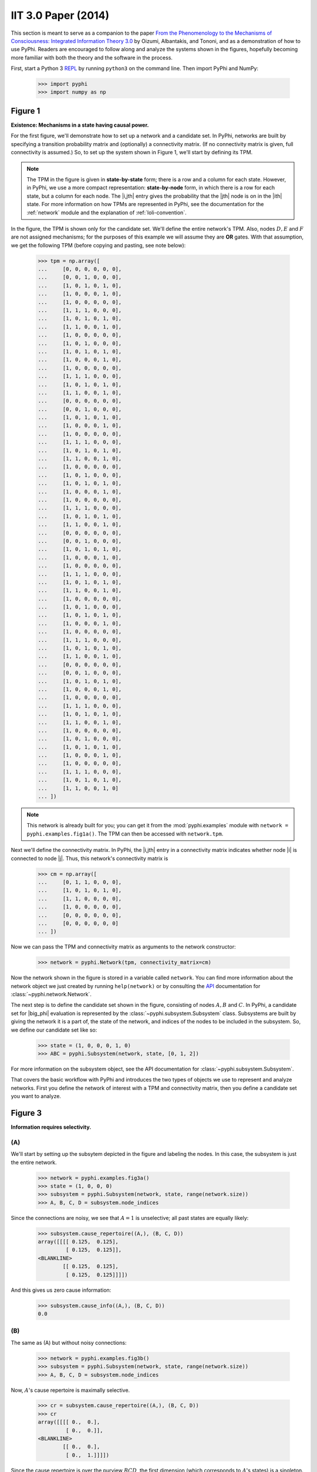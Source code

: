 IIT 3.0 Paper (2014)
====================

This section is meant to serve as a companion to the paper `From the
Phenomenology to the Mechanisms of Consciousness: Integrated Information Theory
3.0
<http://journals.plos.org/ploscompbiol/article?id=10.1371/journal.pcbi.1003588>`_
by Oizumi, Albantakis, and Tononi, and as a demonstration of how to use PyPhi.
Readers are encouraged to follow along and analyze the systems shown in the
figures, hopefully becoming more familiar with both the theory and the software
in the process.

First, start a Python 3 `REPL
<http://en.wikipedia.org/wiki/Read%E2%80%93eval%E2%80%93print_loop>`_ by
running ``python3`` on the command line. Then import PyPhi and NumPy:

    >>> import pyphi
    >>> import numpy as np

Figure 1
~~~~~~~~

**Existence: Mechanisms in a state having causal power.**

For the first figure, we'll demonstrate how to set up a network and a candidate
set. In PyPhi, networks are built by specifying a transition probability matrix
and (optionally) a connectivity matrix. (If no connectivity matrix is given,
full connectivity is assumed.) So, to set up the system shown in Figure 1,
we'll start by defining its TPM.

.. note::
    The TPM in the figure is given in **state-by-state** form; there is a row
    and a column for each state. However, in PyPhi, we use a more compact
    representation: **state-by-node** form, in which there is a row for each
    state, but a column for each node. The |i,jth| entry gives the probability
    that the |jth| node is on in the |ith| state. For more information on how
    TPMs are represented in PyPhi, see the documentation for the
    :ref:`network` module and the explanation of :ref:`loli-convention`.

In the figure, the TPM is shown only for the candidate set. We'll define the
entire network's TPM. Also, nodes :math:`D, E` and :math:`F` are not assigned
mechanisms; for the purposes of this example we will assume they are **OR**
gates. With that assumption, we get the following TPM (before copying and
pasting, see note below):

    >>> tpm = np.array([
    ...     [0, 0, 0, 0, 0, 0],
    ...     [0, 0, 1, 0, 0, 0],
    ...     [1, 0, 1, 0, 1, 0],
    ...     [1, 0, 0, 0, 1, 0],
    ...     [1, 0, 0, 0, 0, 0],
    ...     [1, 1, 1, 0, 0, 0],
    ...     [1, 0, 1, 0, 1, 0],
    ...     [1, 1, 0, 0, 1, 0],
    ...     [1, 0, 0, 0, 0, 0],
    ...     [1, 0, 1, 0, 0, 0],
    ...     [1, 0, 1, 0, 1, 0],
    ...     [1, 0, 0, 0, 1, 0],
    ...     [1, 0, 0, 0, 0, 0],
    ...     [1, 1, 1, 0, 0, 0],
    ...     [1, 0, 1, 0, 1, 0],
    ...     [1, 1, 0, 0, 1, 0],
    ...     [0, 0, 0, 0, 0, 0],
    ...     [0, 0, 1, 0, 0, 0],
    ...     [1, 0, 1, 0, 1, 0],
    ...     [1, 0, 0, 0, 1, 0],
    ...     [1, 0, 0, 0, 0, 0],
    ...     [1, 1, 1, 0, 0, 0],
    ...     [1, 0, 1, 0, 1, 0],
    ...     [1, 1, 0, 0, 1, 0],
    ...     [1, 0, 0, 0, 0, 0],
    ...     [1, 0, 1, 0, 0, 0],
    ...     [1, 0, 1, 0, 1, 0],
    ...     [1, 0, 0, 0, 1, 0],
    ...     [1, 0, 0, 0, 0, 0],
    ...     [1, 1, 1, 0, 0, 0],
    ...     [1, 0, 1, 0, 1, 0],
    ...     [1, 1, 0, 0, 1, 0],
    ...     [0, 0, 0, 0, 0, 0],
    ...     [0, 0, 1, 0, 0, 0],
    ...     [1, 0, 1, 0, 1, 0],
    ...     [1, 0, 0, 0, 1, 0],
    ...     [1, 0, 0, 0, 0, 0],
    ...     [1, 1, 1, 0, 0, 0],
    ...     [1, 0, 1, 0, 1, 0],
    ...     [1, 1, 0, 0, 1, 0],
    ...     [1, 0, 0, 0, 0, 0],
    ...     [1, 0, 1, 0, 0, 0],
    ...     [1, 0, 1, 0, 1, 0],
    ...     [1, 0, 0, 0, 1, 0],
    ...     [1, 0, 0, 0, 0, 0],
    ...     [1, 1, 1, 0, 0, 0],
    ...     [1, 0, 1, 0, 1, 0],
    ...     [1, 1, 0, 0, 1, 0],
    ...     [0, 0, 0, 0, 0, 0],
    ...     [0, 0, 1, 0, 0, 0],
    ...     [1, 0, 1, 0, 1, 0],
    ...     [1, 0, 0, 0, 1, 0],
    ...     [1, 0, 0, 0, 0, 0],
    ...     [1, 1, 1, 0, 0, 0],
    ...     [1, 0, 1, 0, 1, 0],
    ...     [1, 1, 0, 0, 1, 0],
    ...     [1, 0, 0, 0, 0, 0],
    ...     [1, 0, 1, 0, 0, 0],
    ...     [1, 0, 1, 0, 1, 0],
    ...     [1, 0, 0, 0, 1, 0],
    ...     [1, 0, 0, 0, 0, 0],
    ...     [1, 1, 1, 0, 0, 0],
    ...     [1, 0, 1, 0, 1, 0],
    ...     [1, 1, 0, 0, 1, 0]
    ... ])

.. note::
    This network is already built for you; you can get it from the
    :mod:`pyphi.examples` module with ``network = pyphi.examples.fig1a()``. The
    TPM can then be accessed with ``network.tpm``.

Next we'll define the connectivity matrix. In PyPhi, the |i,jth| entry in a
connectivity matrix indicates whether node |i| is connected to node |j|. Thus,
this network's connectivity matrix is

    >>> cm = np.array([
    ...     [0, 1, 1, 0, 0, 0],
    ...     [1, 0, 1, 0, 1, 0],
    ...     [1, 1, 0, 0, 0, 0],
    ...     [1, 0, 0, 0, 0, 0],
    ...     [0, 0, 0, 0, 0, 0],
    ...     [0, 0, 0, 0, 0, 0]
    ... ])

Now we can pass the TPM and connectivity matrix as arguments to the network
constructor:

    >>> network = pyphi.Network(tpm, connectivity_matrix=cm)

Now the network shown in the figure is stored in a variable called ``network``.
You can find more information about the network object we just created by
running ``help(network)`` or by consulting the `API
<http://en.wikipedia.org/wiki/Application_programming_interface>`_
documentation for :class:`~pyphi.network.Network`.

The next step is to define the candidate set shown in the figure, consisting of
nodes :math:`A, B` and :math:`C`. In PyPhi, a candidate set for |big_phi|
evaluation is represented by the :class:`~pyphi.subsystem.Subsystem` class.
Subsystems are built by giving the network it is a part of, the state of the
network, and indices of the nodes to be included in the subsystem. So, we
define our candidate set like so:

    >>> state = (1, 0, 0, 0, 1, 0)
    >>> ABC = pyphi.Subsystem(network, state, [0, 1, 2])

For more information on the subsystem object, see the API documentation for
:class:`~pyphi.subsystem.Subsystem`.

That covers the basic workflow with PyPhi and introduces the two types of
objects we use to represent and analyze networks. First you define the network
of interest with a TPM and connectivity matrix, then you define a candidate set
you want to analyze.


Figure 3
~~~~~~~~

**Information requires selectivity.**

(A)
```

We'll start by setting up the subsytem depicted in the figure and labeling the
nodes. In this case, the subsystem is just the entire network.

    >>> network = pyphi.examples.fig3a()
    >>> state = (1, 0, 0, 0)
    >>> subsystem = pyphi.Subsystem(network, state, range(network.size))
    >>> A, B, C, D = subsystem.node_indices

Since the connections are noisy, we see that :math:`A = 1` is unselective; all
past states are equally likely:

    >>> subsystem.cause_repertoire((A,), (B, C, D))
    array([[[[ 0.125,  0.125],
             [ 0.125,  0.125]],
    <BLANKLINE>
            [[ 0.125,  0.125],
             [ 0.125,  0.125]]]])

And this gives us zero cause information:

    >>> subsystem.cause_info((A,), (B, C, D))
    0.0


(B)
```

The same as (A) but without noisy connections:

    >>> network = pyphi.examples.fig3b()
    >>> subsystem = pyphi.Subsystem(network, state, range(network.size))
    >>> A, B, C, D = subsystem.node_indices

Now, :math:`A`'s cause repertoire is maximally selective.

    >>> cr = subsystem.cause_repertoire((A,), (B, C, D))
    >>> cr
    array([[[[ 0.,  0.],
             [ 0.,  0.]],
    <BLANKLINE>
            [[ 0.,  0.],
             [ 0.,  1.]]]])


Since the cause repertoire is over the purview :math:`BCD`, the first dimension
(which corresponds to :math:`A`'s states) is a singleton. We can squeeze out
:math:`A`'s singleton dimension with

    >>> cr = cr.squeeze()

and now we can see that the probability of :math:`B, C,` and :math:`D` having
been all on is 1:

    >>> cr[(1, 1, 1)]
    1.0

Now the cause information specified by :math:`A = 1` is :math:`1.5`:

    >>> subsystem.cause_info((A,), (B, C, D))
    1.5


(C)
```

The same as (B) but with :math:`A = 0`:

    >>> state = (0, 0, 0, 0)
    >>> subsystem = pyphi.Subsystem(network, state, range(network.size))
    >>> A, B, C, D = subsystem.node_indices

And here the cause repertoire is minimally selective, only ruling out the state
where :math:`B, C,` and :math:`D` were all on:

    >>> subsystem.cause_repertoire((A,), (B, C, D))
    array([[[[ 0.14285714,  0.14285714],
             [ 0.14285714,  0.14285714]],
    <BLANKLINE>
            [[ 0.14285714,  0.14285714],
             [ 0.14285714,  0.        ]]]])

And so we have less cause information:

    >>> subsystem.cause_info((A,), (B, C, D))
    0.214284


Figure 4
~~~~~~~~

**Information: “Differences that make a difference to a system from its own
intrinsic perspective.”**

First we'll get the network from the examples module, set up a subsystem, and
label the nodes, as usual:

    >>> network = pyphi.examples.fig4()
    >>> state = (1, 0, 0)
    >>> subsystem = pyphi.Subsystem(network, state, range(network.size))
    >>> A, B, C = subsystem.node_indices

Then we'll compute the cause and effect repertoires of mechanism :math:`A` over
purview :math:`ABC`:

    >>> subsystem.cause_repertoire((A,), (A, B, C))
    array([[[ 0.        ,  0.16666667],
            [ 0.16666667,  0.16666667]],
    <BLANKLINE>
           [[ 0.        ,  0.16666667],
            [ 0.16666667,  0.16666667]]])
    >>> subsystem.effect_repertoire((A,), (A, B, C))
    array([[[ 0.0625,  0.0625],
            [ 0.0625,  0.0625]],
    <BLANKLINE>
           [[ 0.1875,  0.1875],
            [ 0.1875,  0.1875]]])

And the unconstrained repertoires over the same (these functions don't take a
mechanism; they only take a purview):

    >>> subsystem.unconstrained_cause_repertoire((A, B, C))
    array([[[ 0.125,  0.125],
            [ 0.125,  0.125]],
    <BLANKLINE>
           [[ 0.125,  0.125],
            [ 0.125,  0.125]]])
    >>> subsystem.unconstrained_effect_repertoire((A, B, C))
    array([[[ 0.09375,  0.09375],
            [ 0.03125,  0.03125]],
    <BLANKLINE>
           [[ 0.28125,  0.28125],
            [ 0.09375,  0.09375]]])

The Earth Mover's distance between them gives the cause and effect information:

    >>> subsystem.cause_info((A,), (A, B, C))
    0.333332
    >>> subsystem.effect_info((A,), (A, B, C))
    0.25

And the minimum of those gives the cause-effect information:

    >>> subsystem.cause_effect_info((A,), (A, B, C))
    0.25


Figure 5
~~~~~~~~

**A mechanism generates information only if it has both selective causes and selective effects within the system.**

(A)
```
    >>> network = pyphi.examples.fig5a()
    >>> state = (1, 1, 1)
    >>> subsystem = pyphi.Subsystem(network, state, range(network.size))
    >>> A, B, C = subsystem.node_indices

:math:`A` has inputs, so its cause repertoire is selective and it has cause information:

    >>> subsystem.cause_repertoire((A,), (A, B, C))
    array([[[ 0. ,  0. ],
            [ 0. ,  0.5]],
    <BLANKLINE>
           [[ 0. ,  0. ],
            [ 0. ,  0.5]]])
    >>> subsystem.cause_info((A,), (A, B, C))
    1.0

But because it has no outputs, its effect repertoire no different from the unconstrained effect repertoire, so it has no effect information:

    >>> np.array_equal(subsystem.effect_repertoire((A,), (A, B, C)),
    ...                subsystem.unconstrained_effect_repertoire((A, B, C)))
    True
    >>> subsystem.effect_info((A,), (A, B, C))
    0.0

And thus its cause effect information is zero.

    >>> subsystem.cause_effect_info((A,), (A, B, C))
    0.0

(B)
```

    >>> network = pyphi.examples.fig5b()
    >>> state = (1, 0, 0)
    >>> subsystem = pyphi.Subsystem(network, state, range(network.size))
    >>> A, B, C = subsystem.node_indices

Symmetrically, :math:`A` now has outputs, so its effect repertoire is
selective and it has effect information:

    >>> subsystem.effect_repertoire((A,), (A, B, C))
    array([[[ 0.,  0.],
            [ 0.,  0.]],
    <BLANKLINE>
           [[ 0.,  0.],
            [ 0.,  1.]]])
    >>> subsystem.effect_info((A,), (A, B, C))
    0.5

But because it now has no inputs, its cause repertoire is no different from the
unconstrained effect repertoire, so it has no cause information:

    >>> np.array_equal(subsystem.cause_repertoire((A,), (A, B, C)),
    ...                subsystem.unconstrained_cause_repertoire((A, B, C)))
    True
    >>> subsystem.cause_info((A,), (A, B, C))
    0.0

And its cause effect information is again zero.

    >>> subsystem.cause_effect_info((A,), (A, B, C))
    0.0

Figure 6
~~~~~~~~

**Integrated information: The information generated by the whole that is
irreducible to the information generated by its parts.**

    >>> network = pyphi.examples.fig6()
    >>> state = (1, 0, 0)
    >>> subsystem = pyphi.Subsystem(network, state, range(network.size))
    >>> ABC = subsystem.node_indices

Here we demonstrate the functions that find the minimum information partition a
mechanism over a purview:

    >>> mip_c = subsystem.mip_past(ABC, ABC)
    >>> mip_e = subsystem.mip_future(ABC, ABC)

These objects contain the :math:`\varphi^{\textrm{MIP}}_{\textrm{cause}}` and
:math:`\varphi^{\textrm{MIP}}_{\textrm{effect}}` values in their respective
``phi`` attributes, and the minimal partitions in their ``partition``
attributes:

    >>> mip_c.phi
    0.499999
    >>> mip_c.partition  # doctest: +NORMALIZE_WHITESPACE
     0     1,2
    ─── ✕ ─────
    []    0,1,2
    >>> mip_e.phi
    0.25
    >>> mip_e.partition  # doctest: +NORMALIZE_WHITESPACE
    []    0,1,2
    ─── ✕ ─────
     1     0,2

For more information on these objects, see the API documentation for the
:class:`~pyphi.models.Mip` class, or use ``help(mip_c)``.

Note that the minimal partition found for the past is

.. math::
    \frac{A^{c}}{\left[\right]} \times \frac{BC^{c}}{ABC^{p}},

rather than the one shown in the figure. However, both partitions result in a
difference of :math:`0.5` between the unpartitioned and partitioned cause
repertoires. So we see that in small networks like this, there can be multiple
choices of partition that yield the same, minimal
:math:`\varphi^{\textrm{MIP}}`. In these cases, which partition the software
chooses is left undefined.


Figure 7
~~~~~~~~

**A mechanism generates integrated information only if it has both integrated
causes and integrated effects.**

It is left as an exercise for the reader to use the subsystem methods
``mip_past`` and ``mip_future``, introduced in the previous section, to
demonstrate the points made in Figure 7.

To avoid building TPMs and connectivity matrices by hand, one can use the
graphical user interface for PyPhi available online at
http://integratedinformationtheory.org/calculate.html. You can build the
networks shown in the figure there, and then use the **Export** button to
obtain a `JSON <http://en.wikipedia.org/wiki/JSON>`_ file representing the
network. You can then import the file into Python with the ``json`` module:

.. code-block:: python

    import json
    with open('path/to/network.json') as json_file:
        network_dictionary = json.load(json_file)

The TPM and connectivity matrix can then be looked up with the keys ``'tpm'``
and ``'cm'``:

.. code-block:: python

    tpm = network_dictionary['tpm']
    cm = network_dictionary['cm']

For your convenience, there is a function that does this for you:
:func:`pyphi.network.from_json()` that takes a path to a JSON file and returns
a PyPhi network object.


Figure 8
~~~~~~~~

**The maximally integrated cause repertoire over the power set of purviews is
the “core cause” specified by a mechanism.**

    >>> network = pyphi.examples.fig8()
    >>> state = (1, 0, 0)
    >>> subsystem = pyphi.Subsystem(network, state, range(network.size))
    >>> A, B, C = subsystem.node_indices

To find the core cause of a mechanism over all purviews, we just use the
subsystem method of that name:

    >>> core_cause = subsystem.core_cause((B, C))
    >>> core_cause.phi
    0.333334

For a detailed description of the objects returned by the
:meth:`~pyphi.subsystem.Subsystem.core_cause` and
:meth:`~pyphi.subsystem.Subsystem.core_effect` methods, see the API
documentation for :class:`~pyphi.models.Mice` or use ``help(core_cause)``.


Figure 9
~~~~~~~~

**A mechanism that specifies a maximally irreducible cause-effect repertoire.**

This figure and the next few use the same network as in Figure 8, so we don't
need to reassign the ``network`` and ``subsystem`` variables.

Together, the core cause and core effect of a mechanism specify a “concept.” In
PyPhi, this is represented by the :class:`~pyphi.models.Concept` object.
Concepts are computed using the :meth:`~pyphi.subsystem.Subsystem.concept`
method of a subsystem:

    >>> concept_A = subsystem.concept((A,))
    >>> concept_A.phi
    0.166667

As usual, please consult the API documentation or use ``help(concept_A)`` for a
detailed description of the :class:`~pyphi.models.Concept` object.


Figure 10
~~~~~~~~~

**Information: A conceptual structure C (constellation of concepts) is the set
of all concepts generated by a set of elements in a state.**

For functions of entire subsystems rather than mechanisms within them, we use
the :mod:`pyphi.compute` module. In this figure, we see the constellation of
concepts of the powerset of :math:`ABC`'s mechanisms. We can compute the
constellation of the subsystem like so:

    >>> constellation = pyphi.compute.constellation(subsystem)

And verify that the :math:`\varphi` values match (rounding to two decimal
places):

    >>> [round(concept.phi, 2) for concept in constellation]
    [0.17, 0.17, 0.25, 0.25, 0.33, 0.5]

The null concept (the small black cross shown in concept-space) is available as
an attribute of the subsystem:

    >>> subsystem.null_concept.phi
    0


Figure 11
~~~~~~~~~

**Assessing the conceptual information CI of a conceptual structure
(constellation of concepts).**

Conceptual information can be computed using the function named, as you might
expect, :func:`~pyphi.compute.conceptual_information`:

    >>> pyphi.compute.conceptual_information(subsystem)
    2.1111089999999999


Figure 12
~~~~~~~~~

**Assessing the integrated conceptual information Φ of a constellation C.**

To calculate :math:`\Phi^{\textrm{MIP}}` for a candidate set, we use the
function :func:`~pyphi.compute.big_mip`:

    >>> big_mip = pyphi.compute.big_mip(subsystem)

The returned value is a large object containing the :math:`\Phi^{\textrm{MIP}}`
value, the minimal cut, the constellation of concepts of the whole set and that
of the partitioned set :math:`C_{\rightarrow}^{\textrm{MIP}}`, the total
calculation time, the calculation time for just the unpartitioned
constellation, a reference to the subsystem that was analyzed, and a reference
to the subsystem with the minimal unidirectional cut applied. For details see
the API documentation for :class:`~pyphi.models.BigMip` or use
``help(big_mip)``.

We can verify that the :math:`\Phi^{\textrm{MIP}}` value and minimal cut are as
shown in the figure:

    >>> big_mip.phi
    1.9166650000000001
    >>> big_mip.cut
    Cut [0, 1] ━━/ /━━▶ [2]

.. note::

    This ``Cut`` represents removing any connections from the nodes with
    indices ``0`` and ``1`` to the node with index ``2``.

Figure 13
~~~~~~~~~

**A set of elements generates integrated conceptual information Φ only if each
subset has both causes and effects in the rest of the set.**

It is left as an exercise for the reader to demonstrate that of the networks
shown, only **(B)** has :math:`\Phi > 0`.


Figure 14
~~~~~~~~~

**A complex: A local maximum of integrated conceptual information Φ.**

    >>> network = pyphi.examples.fig14()
    >>> state = (1, 0, 0, 0, 1, 0)

To find the subsystem within a network that is the main complex, we use the
function of that name, which returns a :class:`~pyphi.models.BigMip` object:

    >>> main_complex = pyphi.compute.main_complex(network, state)

And we see that the nodes in the complex are indeed :math:`A, B,` and
:math:`C`:

    >>> main_complex.subsystem.nodes
    (A, B, C)


Figure 15
~~~~~~~~~

**A quale: The maximally irreducible conceptual structure (MICS) generated by a
complex.**

PyPhi does not provide any way to visualize a constellation out-of-the-box, but
you can use the visual interface at
http://integratedinformationtheory.org/calculate.html to view a constellation
in a 3D projection of qualia space. The network in the figure is already built
for you; click the **Load Example** button and select “IIT 3.0 Paper, Figure 1”
(this network is the same as the candidate set in Figure 1).


Figure 16
~~~~~~~~~

**A system can condense into a major complex and minor complexes that may or
may not interact with it.**

For this figure, we omit nodes :math:`H, I, J, K` and :math:`L`, since the TPM
of the full 12-node network is very large, and the point can be illustrated
without them.

    >>> network = pyphi.examples.fig16()
    >>> state = (1, 0, 0, 1, 1, 1, 0)

To find the maximal set of non-overlapping complexes that a network condenses
into, use :func:`~pyphi.compute.condensed`:

    >>> condensed = pyphi.compute.condensed(network, state)

We find that there are 2 complexes: the major complex :math:`ABC` with
:math:`\Phi \approx 1.92`, and a minor complex `FG` with :math:`\Phi \approx
0.069` (note that there is typo in the figure: :math:`FG`'s :math:`\Phi` value
should be :math:`0.069`). Furthermore, the program has been updated to only
consider background conditions of current states, not past states; as a result
the minor complex :math:`DE` shown in the paper no longer exists.

    >>> len(condensed)
    2
    >>> ABC, FG = condensed
    >>> (ABC.subsystem.nodes, ABC.phi)
    ((A, B, C), 1.9166650000000001)
    >>> (FG.subsystem.nodes, FG.phi)
    ((F, G), 0.069445)

There are several other functions available for working with complexes; see the
documentation for :func:`~pyphi.compute.subsystems`,
:func:`~pyphi.compute.all_complexes`,
:func:`~pyphi.compute.possible_complexes`, and
:func:`~pyphi.compute.complexes`.
